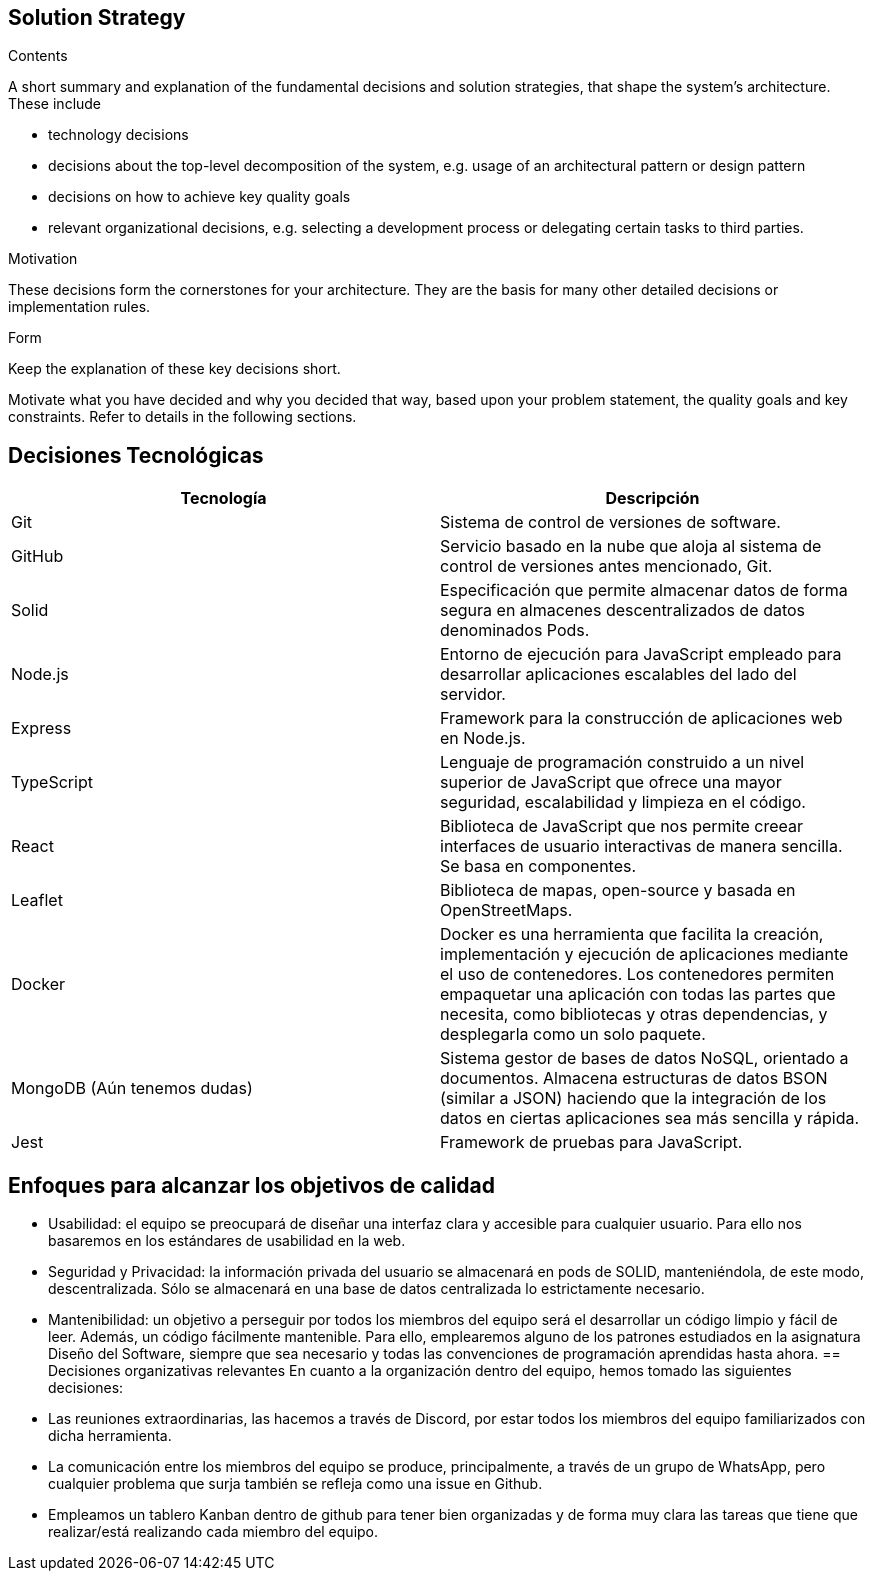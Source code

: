 [[section-solution-strategy]]
== Solution Strategy


[role="arc42help"]
****
.Contents
A short summary and explanation of the fundamental decisions and solution strategies, that shape the system's architecture. These include

* technology decisions
* decisions about the top-level decomposition of the system, e.g. usage of an architectural pattern or design pattern
* decisions on how to achieve key quality goals
* relevant organizational decisions, e.g. selecting a development process or delegating certain tasks to third parties.

.Motivation
These decisions form the cornerstones for your architecture. They are the basis for many other detailed decisions or implementation rules.

.Form
Keep the explanation of these key decisions short.

Motivate what you have decided and why you decided that way,
based upon your problem statement, the quality goals and key constraints.
Refer to details in the following sections.
****

== Decisiones Tecnológicas
[cols=2*,options="header"]
|===
|Tecnología
|Descripción

|Git
|Sistema de control de versiones de software.

|GitHub
|Servicio basado en la nube que aloja al sistema de control de versiones antes mencionado, Git.

|Solid
|Especificación que permite almacenar datos de forma segura en almacenes descentralizados de datos denominados Pods.

|Node.js
|Entorno de ejecución para JavaScript empleado para desarrollar aplicaciones escalables del lado del servidor.

|Express
|Framework para la construcción de aplicaciones web en Node.js.

|TypeScript
|Lenguaje de programación construido a un nivel superior de JavaScript que ofrece una mayor seguridad, escalabilidad y limpieza en el código.

|React
|Biblioteca de JavaScript que nos permite creear interfaces de usuario interactivas de manera sencilla. Se basa en componentes.

|Leaflet
|Biblioteca de mapas, open-source y basada en OpenStreetMaps.

|Docker
|Docker es una herramienta que facilita la creación, implementación y ejecución de aplicaciones mediante el uso de contenedores. Los contenedores permiten empaquetar una aplicación con todas las partes que necesita, como bibliotecas y otras dependencias, y desplegarla como un solo paquete.

|MongoDB (Aún tenemos dudas)
|Sistema gestor de bases de datos NoSQL, orientado a documentos. Almacena estructuras de datos BSON (similar a JSON) haciendo que la integración de los datos en ciertas aplicaciones sea más sencilla y rápida.

|Jest
|Framework de pruebas para JavaScript. 
|===


== Enfoques para alcanzar los objetivos de calidad
- Usabilidad: el equipo se preocupará de diseñar una interfaz clara y accesible para cualquier usuario. Para ello nos basaremos en los estándares de usabilidad en la web.
- Seguridad y Privacidad: la información privada del usuario se almacenará en pods de SOLID, manteniéndola, de este modo, descentralizada. Sólo se almacenará en una base de datos centralizada lo estrictamente necesario.
- Mantenibilidad: un objetivo a perseguir por todos los miembros del equipo será el desarrollar un código limpio y fácil de leer. Además, un código fácilmente mantenible. Para ello, emplearemos alguno de los patrones estudiados en la asignatura Diseño del Software, siempre que sea necesario y todas las convenciones de programación aprendidas hasta ahora. 
== Decisiones organizativas relevantes
En cuanto a la organización dentro del equipo, hemos tomado las siguientes decisiones:
- Las reuniones extraordinarias, las hacemos a través de Discord, por estar todos los miembros del equipo familiarizados con dicha herramienta.
- La comunicación entre los miembros del equipo se produce, principalmente, a través de un grupo de WhatsApp, pero cualquier problema que surja también se refleja como una issue en Github.
- Empleamos un tablero Kanban dentro de github para tener bien organizadas y de forma muy clara las tareas que tiene que realizar/está realizando cada miembro del equipo.